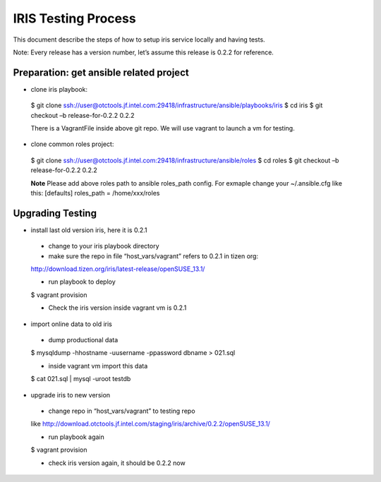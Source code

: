 =====================
 IRIS Testing Process
=====================

This document describe the steps of how to setup iris service locally and having tests.

Note: Every release has a version number, let’s assume this release is 0.2.2 for reference.

Preparation: get ansible related project
----------------------------------------

- clone iris playbook:

 $ git clone ssh://user@otctools.jf.intel.com:29418/infrastructure/ansible/playbooks/iris
 $ cd iris
 $ git checkout –b release-for-0.2.2 0.2.2
 
 There is a VagrantFile inside above git repo. We will use vagrant to launch a vm for testing.

- clone common roles project:

 $ git clone ssh://user@otctools.jf.intel.com:29418/infrastructure/ansible/roles
 $ cd roles
 $ git checkout –b release-for-0.2.2 0.2.2

 **Note**
 Please add above roles path to ansible roles_path config. For exmaple change your ~/.ansible.cfg like this:
 [defaults]
 roles_path = /home/xxx/roles

Upgrading Testing
------------------

- install last old version iris, here it is 0.2.1

 * change to your iris playbook directory

 * make sure the repo in file “host_vars/vagrant” refers to 0.2.1 in tizen org:

 http://download.tizen.org/iris/latest-release/openSUSE_13.1/

 * run playbook to deploy
 
 $ vagrant provision

 * Check the iris version inside vagrant vm is 0.2.1

- import online data to old iris

 * dump productional data
 
 $ mysqldump -hhostname -uusername -ppassword dbname > 021.sql

 * inside vagrant vm import this data

 $ cat 021.sql | mysql -uroot testdb

- upgrade iris to new version

 * change repo in “host_vars/vagrant” to testing repo

 like http://download.otctools.jf.intel.com/staging/iris/archive/0.2.2/openSUSE_13.1/

 * run playbook again
 
 $ vagrant provision

 * check iris version again, it should be 0.2.2 now
